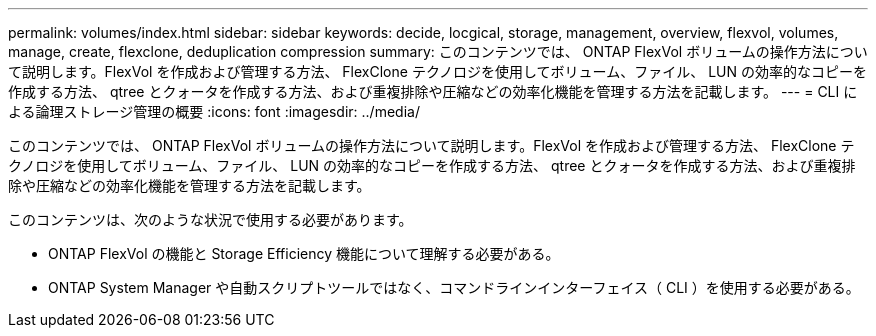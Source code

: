 ---
permalink: volumes/index.html 
sidebar: sidebar 
keywords: decide, locgical, storage, management, overview, flexvol, volumes, manage, create, flexclone, deduplication compression 
summary: このコンテンツでは、 ONTAP FlexVol ボリュームの操作方法について説明します。FlexVol を作成および管理する方法、 FlexClone テクノロジを使用してボリューム、ファイル、 LUN の効率的なコピーを作成する方法、 qtree とクォータを作成する方法、および重複排除や圧縮などの効率化機能を管理する方法を記載します。 
---
= CLI による論理ストレージ管理の概要
:icons: font
:imagesdir: ../media/


[role="lead"]
このコンテンツでは、 ONTAP FlexVol ボリュームの操作方法について説明します。FlexVol を作成および管理する方法、 FlexClone テクノロジを使用してボリューム、ファイル、 LUN の効率的なコピーを作成する方法、 qtree とクォータを作成する方法、および重複排除や圧縮などの効率化機能を管理する方法を記載します。

このコンテンツは、次のような状況で使用する必要があります。

* ONTAP FlexVol の機能と Storage Efficiency 機能について理解する必要がある。
* ONTAP System Manager や自動スクリプトツールではなく、コマンドラインインターフェイス（ CLI ）を使用する必要がある。

